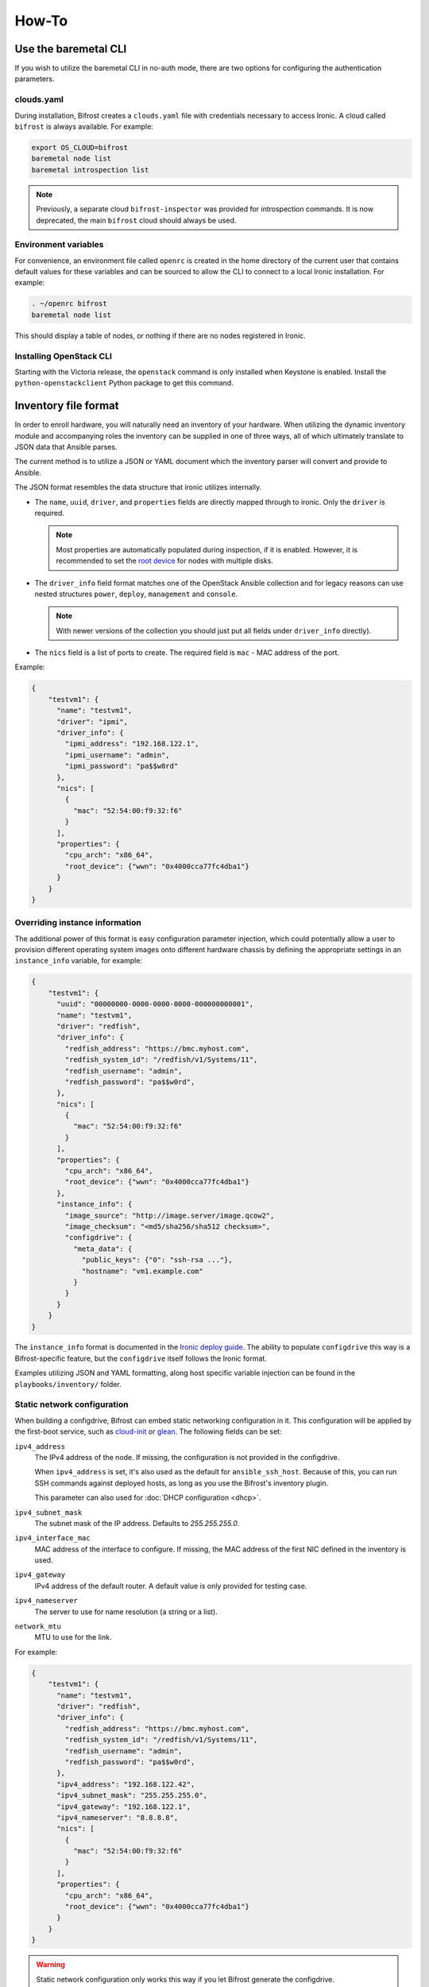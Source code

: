 ======
How-To
======

.. _baremetal-cli:

Use the baremetal CLI
=====================

If you wish to utilize the baremetal CLI in no-auth mode, there are two options
for configuring the authentication parameters.

clouds.yaml
-----------

During installation, Bifrost creates a ``clouds.yaml`` file with credentials
necessary to access Ironic. A cloud called ``bifrost`` is always available. For
example:

.. code-block:: bash

    export OS_CLOUD=bifrost
    baremetal node list
    baremetal introspection list

.. note::
   Previously, a separate cloud ``bifrost-inspector`` was provided for
   introspection commands. It is now deprecated, the main ``bifrost`` cloud
   should always be used.

Environment variables
---------------------

For convenience, an environment file called ``openrc`` is created in the home
directory of the current user that contains default values for these variables
and can be sourced to allow the CLI to connect to a local Ironic installation.
For example:

.. code-block:: bash

    . ~/openrc bifrost
    baremetal node list

This should display a table of nodes, or nothing if there are no nodes
registered in Ironic.

Installing OpenStack CLI
------------------------

Starting with the Victoria release, the ``openstack`` command is only installed
when Keystone is enabled. Install the ``python-openstackclient`` Python package
to get this command.

Inventory file format
=====================

In order to enroll hardware, you will naturally need an inventory of
your hardware. When utilizing the dynamic inventory module and
accompanying roles the inventory can be supplied in one of three ways,
all of which ultimately translate to JSON data that Ansible parses.

The current method is to utilize a JSON or YAML document which the inventory
parser will convert and provide to Ansible.

The JSON format resembles the data structure that ironic utilizes internally.

* The ``name``, ``uuid``, ``driver``, and ``properties`` fields are directly
  mapped through to ironic. Only the ``driver`` is required.

  .. note::
     Most properties are automatically populated during inspection, if it is
     enabled. However, it is recommended to set the `root device
     <https://docs.openstack.org/ironic/latest/install/advanced.html#specifying-the-disk-for-deployment-root-device-hints>`_
     for nodes with multiple disks.

* The ``driver_info`` field format matches one of the OpenStack Ansible
  collection and for legacy reasons can use nested structures ``power``,
  ``deploy``, ``management`` and ``console``.

  .. note::
     With newer versions of the collection you should just put all fields under
     ``driver_info`` directly).

* The ``nics`` field is a list of ports to create. The required field is
  ``mac`` - MAC address of the port.

Example:

.. code-block:: json

  {
      "testvm1": {
        "name": "testvm1",
        "driver": "ipmi",
        "driver_info": {
          "ipmi_address": "192.168.122.1",
          "ipmi_username": "admin",
          "ipmi_password": "pa$$w0rd"
        },
        "nics": [
          {
            "mac": "52:54:00:f9:32:f6"
          }
        ],
        "properties": {
          "cpu_arch": "x86_64",
          "root_device": {"wwn": "0x4000cca77fc4dba1"}
        }
      }
  }

Overriding instance information
-------------------------------

The additional power of this format is easy configuration parameter injection,
which could potentially allow a user to provision different operating system
images onto different hardware chassis by defining the appropriate settings
in an ``instance_info`` variable, for example:

.. code-block:: json

  {
      "testvm1": {
        "uuid": "00000000-0000-0000-0000-000000000001",
        "name": "testvm1",
        "driver": "redfish",
        "driver_info": {
          "redfish_address": "https://bmc.myhost.com",
          "redfish_system_id": "/redfish/v1/Systems/11",
          "redfish_username": "admin",
          "redfish_password": "pa$$w0rd",
        },
        "nics": [
          {
            "mac": "52:54:00:f9:32:f6"
          }
        ],
        "properties": {
          "cpu_arch": "x86_64",
          "root_device": {"wwn": "0x4000cca77fc4dba1"}
        },
        "instance_info": {
          "image_source": "http://image.server/image.qcow2",
          "image_checksum": "<md5/sha256/sha512 checksum>",
          "configdrive": {
            "meta_data": {
              "public_keys": {"0": "ssh-rsa ..."},
              "hostname": "vm1.example.com"
            }
          }
        }
      }
  }

The ``instance_info`` format is documented in the `Ironic deploy guide
<https://docs.openstack.org/ironic/latest/user/deploy.html#populating-instance-information>`_.
The ability to populate ``configdrive`` this way is a Bifrost-specific feature,
but the ``configdrive`` itself follows the Ironic format.

Examples utilizing JSON and YAML formatting, along host specific variable
injection can be found in the ``playbooks/inventory/`` folder.

Static network configuration
----------------------------

When building a configdrive, Bifrost can embed static networking configuration
in it. This configuration will be applied by the first-boot service, such
as cloud-init_ or glean_. The following fields can be set:

``ipv4_address``
    The IPv4 address of the node. If missing, the configuration is not
    provided in the configdrive.

    When ``ipv4_address`` is set, it's also used as the default for
    ``ansible_ssh_host``. Because of this, you can run SSH commands against
    deployed hosts, as long as you use the Bifrost's inventory plugin.

    This parameter can also used for :doc:`DHCP configuration <dhcp>`.
``ipv4_subnet_mask``
    The subnet mask of the IP address. Defaults to `255.255.255.0`.
``ipv4_interface_mac``
    MAC address of the interface to configure. If missing, the MAC address of
    the first NIC defined in the inventory is used.
``ipv4_gateway``
    IPv4 address of the default router. A default value is only provided
    for testing case.
``ipv4_nameserver``
    The server to use for name resolution (a string or a list).
``network_mtu``
    MTU to use for the link.

For example:

.. code-block:: json

  {
      "testvm1": {
        "name": "testvm1",
        "driver": "redfish",
        "driver_info": {
          "redfish_address": "https://bmc.myhost.com",
          "redfish_system_id": "/redfish/v1/Systems/11",
          "redfish_username": "admin",
          "redfish_password": "pa$$w0rd",
        },
        "ipv4_address": "192.168.122.42",
        "ipv4_subnet_mask": "255.255.255.0",
        "ipv4_gateway": "192.168.122.1",
        "ipv4_nameserver": "8.8.8.8",
        "nics": [
          {
            "mac": "52:54:00:f9:32:f6"
          }
        ],
        "properties": {
          "cpu_arch": "x86_64",
          "root_device": {"wwn": "0x4000cca77fc4dba1"}
        }
      }
  }

.. warning::
   Static network configuration only works this way if you let Bifrost generate
   the configdrive.

.. _enroll:

Enroll Hardware
===============

Starting with the Wallaby cycle, you can use ``bifrost-cli`` for enrolling:

.. code-block:: bash

    ./bifrost-cli enroll /tmp/baremetal.json

Note that enrollment is a one-time operation. The Ansible module *does not*
synchronize data for existing nodes.  You should use the ironic CLI to do this
manually at the moment.

Additionally, it is important to note that the playbooks for enrollment are
split into three separate playbooks based on the ``ipmi_bridging`` setting.

.. _deploy:

Deploy Hardware
===============

After the nodes are enrolled, they can be deployed upon.  Bifrost is geared to
utilize configuration drives to convey basic configuration information to the
each host. This configuration information includes an SSH key to allow a user
to login to the system.

Starting with the Yoga cycle, you can use ``bifrost-cli`` for deploying. If
you used ``bifrost-cli`` for installation, you should pass its environment
variables, as well as the inventory file (see `Inventory file format`_):

.. code-block:: bash

    ./bifrost-cli deploy /tmp/baremetal.json \
        -e @baremetal-install-env.json

.. note::
   By default, the playbook will return once the deploy has started. Pass
   the ``--wait`` flag to wait for completion.

The inventory file may override some deploy settings, such as images or even
the complete ``instance_info``, per node.  If you omit it, all nodes from
Ironic will be deployed using the Bifrost defaults:

.. code-block:: bash

    ./bifrost-cli deploy -e @baremetal-install-env.json

Command line parameters
-----------------------

By default the playbooks use the image, downloaded or built during
installation. You can also use a custom image:

.. code-block:: bash

    ./bifrost-cli deploy -e @baremetal-install-env.json \
        --image http://example.com/images/my-image.qcow2 \
        --image-checksum 91ebfb80743bb98c59f787c9dc1f3cef \

.. note::
   Please see the `OpenStack Image Guide
   <https://docs.openstack.org/image-guide/obtain-images.html>`_ for options
   and locations for obtaining guest images.

You can also provide a custom configdrive URL (or its content) instead of
the one Bifrost builds for you:

.. code-block:: bash

    ./bifrost-cli deploy -e @baremetal-install-env.json \
        --config-drive '{"meta_data": {"public_keys": {"0": "'"$(cat ~/.ssh/id_rsa.pub)"'"}}}' \

File images do not require a checksum:

.. code-block:: bash

    ./bifrost-cli deploy -e @baremetal-install-env.json \
        --image file:///var/lib/ironic/custom-image.qcow2

.. note:: Files must be readable by Ironic. Your home directory is often not.

Partition images can de deployed by specifying an image type:

.. code-block:: bash

    ./bifrost-cli deploy -e @baremetal-install-env.json \
        --image http://example.com/images/my-image.qcow2 \
        --image-checksum 91ebfb80743bb98c59f787c9dc1f3cef \
        --partition

.. note::
   The default root partition size is 10 GiB. Set the ``deploy_root_gb``
   parameter to override or use a first-boot service such as cloud-init to
   grow the root partition automatically.

Redeploy Hardware
=================

If the hosts need to be re-deployed, the dynamic redeploy playbook may be used:

.. code-block:: bash

  export BIFROST_INVENTORY_SOURCE=/tmp/baremetal.json
  cd playbooks
  ansible-playbook -vvvv -i inventory/bifrost_inventory.py redeploy-dynamic.yaml

This playbook will undeploy the hosts, followed by a deployment, allowing
a configurable timeout for the hosts to transition in each step.

Use playbooks instead of bifrost-cli
====================================

Using playbooks directly allows you full control over what is executed by
Bifrost, with what variables and using what inventory.

Utilizing the dynamic inventory module, enrollment is as simple as setting
the ``BIFROST_INVENTORY_SOURCE`` environment variable to your inventory data
source, and then executing the enrollment playbook:

.. code-block:: bash

  export BIFROST_INVENTORY_SOURCE=/tmp/baremetal.json
  cd playbooks
  ansible-playbook -vvvv -i inventory/bifrost_inventory.py enroll-dynamic.yaml

To utilize the dynamic inventory based deployment:

.. code-block:: bash

  export BIFROST_INVENTORY_SOURCE=/tmp/baremetal.json
  cd playbooks
  ansible-playbook -vvvv -i inventory/bifrost_inventory.py deploy-dynamic.yaml

If you used ``bifrost-cli`` for installation, you should pass its environment
variables:

.. code-block:: bash

  export BIFROST_INVENTORY_SOURCE=/tmp/baremetal.json
  cd playbooks
  ansible-playbook -vvvv \
    -i inventory/bifrost_inventory.py \
    -e @../baremetal-install-env.json \
    deploy-dynamic.yaml

Deployment and configuration of operating systems
=================================================

By default, Bifrost deploys a configuration drive which includes the user SSH
public key, hostname, and the network configuration in the form of
network_data.json that can be read/parsed by
`glean <https://opendev.org/opendev/glean>`_ or `cloud-init
<https://cloudinit.readthedocs.io/en/latest/>`_. This allows for
the deployment of Ubuntu, CentOS, or Fedora "tenants" on baremetal.

By default, Bifrost utilizes a utility called *simple-init* which leverages
the previously noted glean utility to apply network configuration.  This
means that by default, root file systems may not be automatically expanded
to consume the entire disk, which may, or may not be desirable depending
upon operational needs. This is dependent upon what base OS image you
utilize, and if the support is included in that image or not.  At present,
the standard Ubuntu cloud image includes cloud-init which will grow the
root partition, however the ubuntu-minimal image does not include cloud-init
and thus will not automatically grow the root partition.

Due to the nature of the design, it would be relatively easy for a user to
import automatic growth or reconfiguration steps either in the image to be
deployed, or in post-deployment steps via custom Ansible playbooks.

To be able to access nodes via SSH, ensure that the value for
`ssh_public_key_path` in ``./playbooks/inventory/group_vars/baremetal``
refers to a valid public key file, or set the ``ssh_public_key_path`` variable
on the command line, e.g. ``-e ssh_public_key_path=~/.ssh/id_rsa.pub``.

Advanced topics
===============

Using a remote ironic
---------------------

When ironic is installed on remote server, a regular ansible inventory
with a target server should be added to ansible. This can be achieved by
specifying a directory with files, each file in that directory will be part of
the ansible inventory. Refer to ansible documentation
http://docs.ansible.com/ansible/intro_dynamic_inventory.html#using-inventory-directories-and-multiple-inventory-sources.
Example:

.. code-block:: bash

  export BIFROST_INVENTORY_SOURCE=/tmp/baremetal.json
  cd playbooks
  rm inventory/*.example
  ansible-playbook -vvvv -i inventory/ enroll-dynamic.yaml

Build Custom Ironic Python Agent (IPA) images
---------------------------------------------

Content moved, see :ref:`custom-ipa-images`.

Configuring the integrated DHCP server
--------------------------------------

Content moved, see :doc:`dhcp`.

Use Bifrost with Keystone
-------------------------

Content moved, see :doc:`keystone`.
